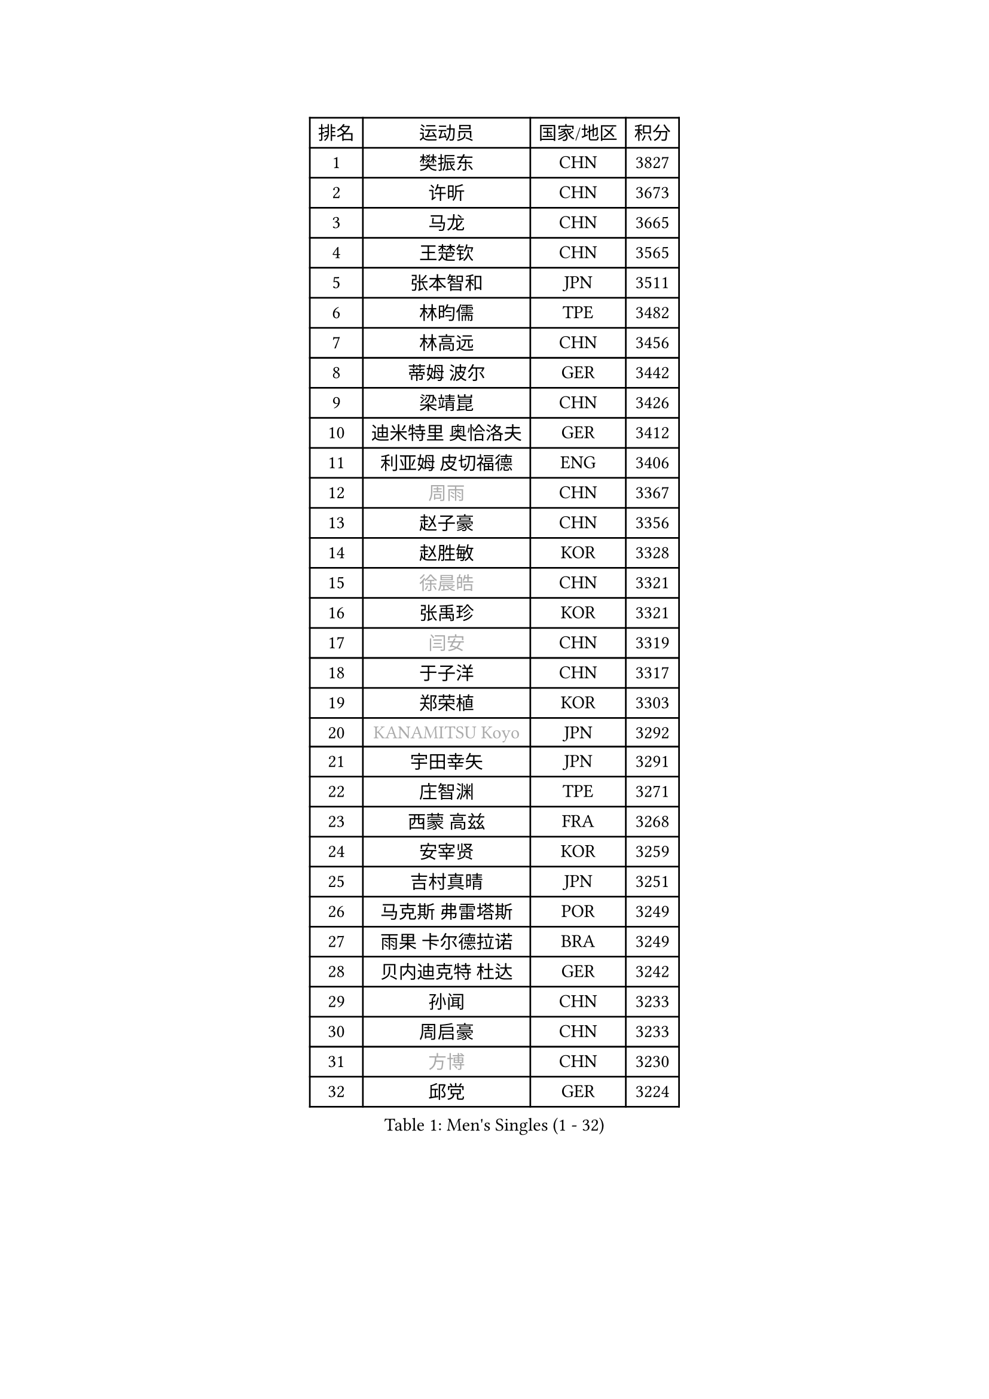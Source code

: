 
#set text(font: ("Courier New", "NSimSun"))
#figure(
  caption: "Men's Singles (1 - 32)",
    table(
      columns: 4,
      [排名], [运动员], [国家/地区], [积分],
      [1], [樊振东], [CHN], [3827],
      [2], [许昕], [CHN], [3673],
      [3], [马龙], [CHN], [3665],
      [4], [王楚钦], [CHN], [3565],
      [5], [张本智和], [JPN], [3511],
      [6], [林昀儒], [TPE], [3482],
      [7], [林高远], [CHN], [3456],
      [8], [蒂姆 波尔], [GER], [3442],
      [9], [梁靖崑], [CHN], [3426],
      [10], [迪米特里 奥恰洛夫], [GER], [3412],
      [11], [利亚姆 皮切福德], [ENG], [3406],
      [12], [#text(gray, "周雨")], [CHN], [3367],
      [13], [赵子豪], [CHN], [3356],
      [14], [赵胜敏], [KOR], [3328],
      [15], [#text(gray, "徐晨皓")], [CHN], [3321],
      [16], [张禹珍], [KOR], [3321],
      [17], [#text(gray, "闫安")], [CHN], [3319],
      [18], [于子洋], [CHN], [3317],
      [19], [郑荣植], [KOR], [3303],
      [20], [#text(gray, "KANAMITSU Koyo")], [JPN], [3292],
      [21], [宇田幸矢], [JPN], [3291],
      [22], [庄智渊], [TPE], [3271],
      [23], [西蒙 高兹], [FRA], [3268],
      [24], [安宰贤], [KOR], [3259],
      [25], [吉村真晴], [JPN], [3251],
      [26], [马克斯 弗雷塔斯], [POR], [3249],
      [27], [雨果 卡尔德拉诺], [BRA], [3249],
      [28], [贝内迪克特 杜达], [GER], [3242],
      [29], [孙闻], [CHN], [3233],
      [30], [周启豪], [CHN], [3233],
      [31], [#text(gray, "方博")], [CHN], [3230],
      [32], [邱党], [GER], [3224],
    )
  )#pagebreak()

#set text(font: ("Courier New", "NSimSun"))
#figure(
  caption: "Men's Singles (33 - 64)",
    table(
      columns: 4,
      [排名], [运动员], [国家/地区], [积分],
      [33], [达科 约奇克], [SLO], [3224],
      [34], [帕特里克 弗朗西斯卡], [GER], [3208],
      [35], [弗拉基米尔 萨姆索诺夫], [BLR], [3203],
      [36], [刘丁硕], [CHN], [3200],
      [37], [向鹏], [CHN], [3188],
      [38], [及川瑞基], [JPN], [3183],
      [39], [神巧也], [JPN], [3181],
      [40], [水谷隼], [JPN], [3179],
      [41], [FILUS Ruwen], [GER], [3179],
      [42], [克里斯坦 卡尔松], [SWE], [3179],
      [43], [PERSSON Jon], [SWE], [3169],
      [44], [艾曼纽 莱贝松], [FRA], [3168],
      [45], [#text(gray, "HIRANO Yuki")], [JPN], [3161],
      [46], [罗伯特 加尔多斯], [AUT], [3154],
      [47], [马蒂亚斯 法尔克], [SWE], [3152],
      [48], [丹羽孝希], [JPN], [3151],
      [49], [森园政崇], [JPN], [3150],
      [50], [安东 卡尔伯格], [SWE], [3149],
      [51], [薛飞], [CHN], [3139],
      [52], [安德烈 加奇尼], [CRO], [3135],
      [53], [林钟勋], [KOR], [3128],
      [54], [徐海东], [CHN], [3126],
      [55], [陈建安], [TPE], [3124],
      [56], [吉村和弘], [JPN], [3123],
      [57], [帕纳吉奥迪斯 吉奥尼斯], [GRE], [3122],
      [58], [周恺], [CHN], [3122],
      [59], [PARK Ganghyeon], [KOR], [3120],
      [60], [CASSIN Alexandre], [FRA], [3119],
      [61], [李尚洙], [KOR], [3119],
      [62], [雅克布 迪亚斯], [POL], [3119],
      [63], [SHIBAEV Alexander], [RUS], [3119],
      [64], [PUCAR Tomislav], [CRO], [3115],
    )
  )#pagebreak()

#set text(font: ("Courier New", "NSimSun"))
#figure(
  caption: "Men's Singles (65 - 96)",
    table(
      columns: 4,
      [排名], [运动员], [国家/地区], [积分],
      [65], [ACHANTA Sharath Kamal], [IND], [3105],
      [66], [WALTHER Ricardo], [GER], [3104],
      [67], [户上隼辅], [JPN], [3102],
      [68], [蒂亚戈 阿波罗尼亚], [POR], [3101],
      [69], [徐瑛彬], [CHN], [3100],
      [70], [特鲁斯 莫雷加德], [SWE], [3091],
      [71], [GNANASEKARAN Sathiyan], [IND], [3087],
      [72], [黄镇廷], [HKG], [3087],
      [73], [DESAI Harmeet], [IND], [3084],
      [74], [基里尔 格拉西缅科], [KAZ], [3077],
      [75], [#text(gray, "WEI Shihao")], [CHN], [3070],
      [76], [WANG Eugene], [CAN], [3069],
      [77], [SIRUCEK Pavel], [CZE], [3069],
      [78], [汪洋], [SVK], [3066],
      [79], [村松雄斗], [JPN], [3065],
      [80], [AKKUZU Can], [FRA], [3065],
      [81], [夸德里 阿鲁纳], [NGR], [3062],
      [82], [田中佑汰], [JPN], [3057],
      [83], [DRINKHALL Paul], [ENG], [3051],
      [84], [#text(gray, "ZHAI Yujia")], [DEN], [3049],
      [85], [赵大成], [KOR], [3047],
      [86], [LIND Anders], [DEN], [3044],
      [87], [GERALDO Joao], [POR], [3042],
      [88], [PRYSHCHEPA Ievgen], [UKR], [3039],
      [89], [SKACHKOV Kirill], [RUS], [3032],
      [90], [吉田雅己], [JPN], [3032],
      [91], [ROBLES Alvaro], [ESP], [3030],
      [92], [乔纳森 格罗斯], [DEN], [3030],
      [93], [OLAH Benedek], [FIN], [3028],
      [94], [LIU Yebo], [CHN], [3027],
      [95], [卡纳克 贾哈], [USA], [3023],
      [96], [特里斯坦 弗洛雷], [FRA], [3015],
    )
  )#pagebreak()

#set text(font: ("Courier New", "NSimSun"))
#figure(
  caption: "Men's Singles (97 - 128)",
    table(
      columns: 4,
      [排名], [运动员], [国家/地区], [积分],
      [97], [AN Ji Song], [PRK], [3013],
      [98], [HWANG Minha], [KOR], [3013],
      [99], [ANTHONY Amalraj], [IND], [3008],
      [100], [TOKIC Bojan], [SLO], [3004],
      [101], [KIZUKURI Yuto], [JPN], [3003],
      [102], [POLANSKY Tomas], [CZE], [3001],
      [103], [JARVIS Tom], [ENG], [2994],
      [104], [BADOWSKI Marek], [POL], [2990],
      [105], [巴斯蒂安 斯蒂格], [GER], [2988],
      [106], [NIU Guankai], [CHN], [2984],
      [107], [CARVALHO Diogo], [POR], [2983],
      [108], [奥马尔 阿萨尔], [EGY], [2983],
      [109], [KOU Lei], [UKR], [2981],
      [110], [PISTEJ Lubomir], [SVK], [2981],
      [111], [SAI Linwei], [CHN], [2977],
      [112], [NUYTINCK Cedric], [BEL], [2976],
      [113], [斯蒂芬 门格尔], [GER], [2974],
      [114], [诺沙迪 阿拉米扬], [IRI], [2972],
      [115], [WU Jiaji], [DOM], [2971],
      [116], [LIAO Cheng-Ting], [TPE], [2971],
      [117], [SIDORENKO Vladimir], [RUS], [2971],
      [118], [SIPOS Rares], [ROU], [2968],
      [119], [ZHMUDENKO Yaroslav], [UKR], [2965],
      [120], [#text(gray, "OUAICHE Stephane")], [FRA], [2961],
      [121], [KOJIC Frane], [CRO], [2959],
      [122], [BRODD Viktor], [SWE], [2958],
      [123], [MAJOROS Bence], [HUN], [2957],
      [124], [KIM Donghyun], [KOR], [2954],
      [125], [MINO Alberto], [ECU], [2953],
      [126], [#text(gray, "斯特凡 菲格尔")], [AUT], [2952],
      [127], [TSUBOI Gustavo], [BRA], [2949],
      [128], [ORT Kilian], [GER], [2946],
    )
  )